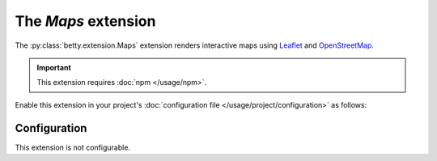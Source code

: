 The *Maps* extension
==================
The :py:class:`betty.extension.Maps` extension renders interactive maps using `Leaflet <https://leafletjs.com/>`_ and
`OpenStreetMap <https://www.openstreetmap.org/>`_.

.. important::
    This extension requires :doc:`npm </usage/npm>`.

Enable this extension in your project's :doc:`configuration file </usage/project/configuration>` as follows:

.. tab-set::

   .. tab-item:: YAML

      .. code-block:: yaml

          extensions:
            betty.extension.Maps: {}

   .. tab-item:: JSON

      .. code-block:: json

          {
            "extensions": {
              "betty.extension.Maps": {}
            }
          }

Configuration
-------------
This extension is not configurable.
